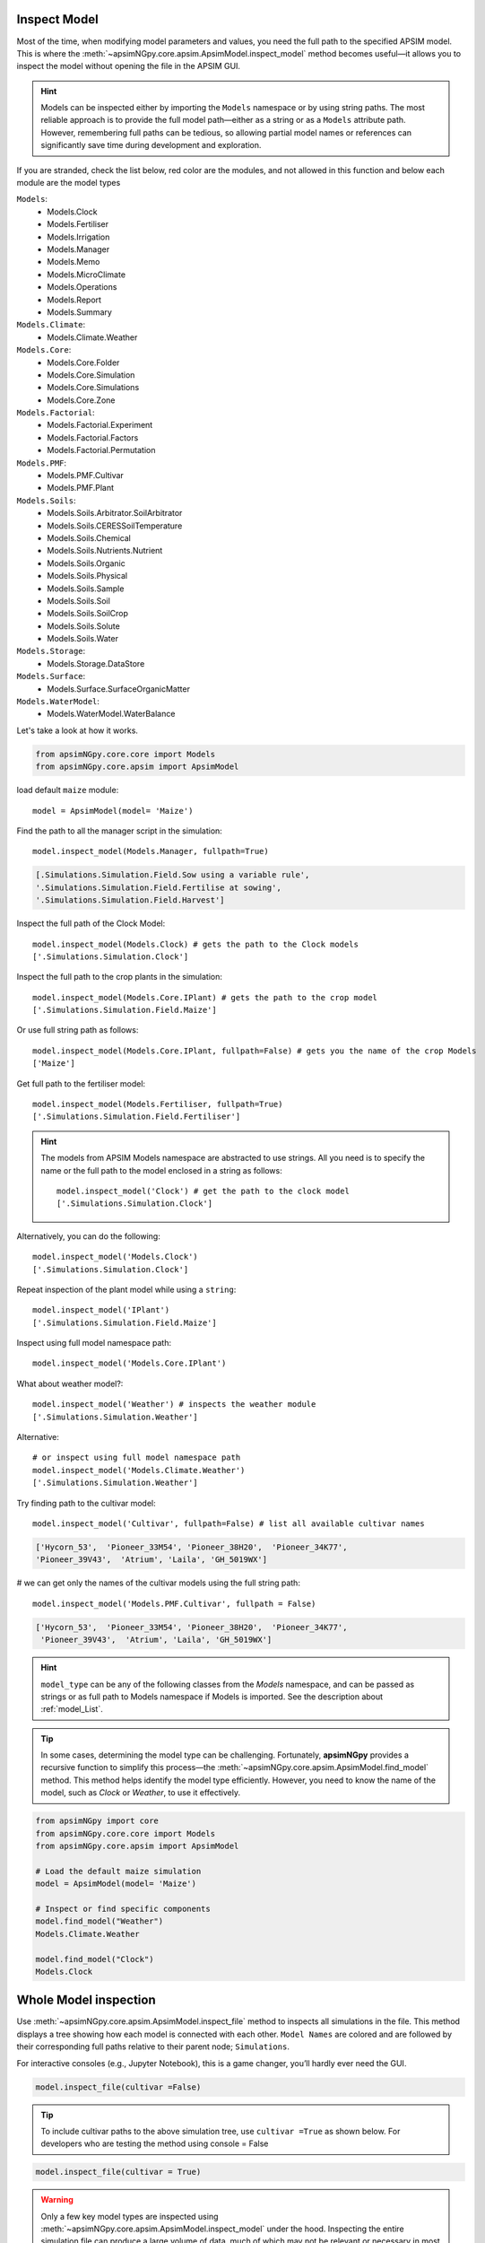 .. _plain_inspect:

Inspect Model
=============================

Most of the time, when modifying model parameters and values, you need the full path to the specified APSIM model.  
This is where the :meth:`~apsimNGpy.core.apsim.ApsimModel.inspect_model` method becomes useful—it allows you to inspect the model without opening the file in the APSIM GUI.

.. hint::
    Models can be inspected either by importing the ``Models`` namespace or by using string paths. The most reliable approach is to provide the full model path—either as a string or as a ``Models`` attribute path.
    However, remembering full paths can be tedious, so allowing partial model names or references can significantly save time during development and exploration.

If you are stranded, check the list below, red color are the modules,
and not allowed in this function and below each module are the model types

.. _model_List:

``Models``:
  - Models.Clock
  - Models.Fertiliser
  - Models.Irrigation
  - Models.Manager
  - Models.Memo
  - Models.MicroClimate
  - Models.Operations
  - Models.Report
  - Models.Summary
``Models.Climate``:
  - Models.Climate.Weather
``Models.Core``:
  - Models.Core.Folder
  - Models.Core.Simulation
  - Models.Core.Simulations
  - Models.Core.Zone
``Models.Factorial``:
  - Models.Factorial.Experiment
  - Models.Factorial.Factors
  - Models.Factorial.Permutation
``Models.PMF``:
  - Models.PMF.Cultivar
  - Models.PMF.Plant
``Models.Soils``:
  - Models.Soils.Arbitrator.SoilArbitrator
  - Models.Soils.CERESSoilTemperature
  - Models.Soils.Chemical
  - Models.Soils.Nutrients.Nutrient
  - Models.Soils.Organic
  - Models.Soils.Physical
  - Models.Soils.Sample
  - Models.Soils.Soil
  - Models.Soils.SoilCrop
  - Models.Soils.Solute
  - Models.Soils.Water
``Models.Storage``:
  - Models.Storage.DataStore
``Models.Surface``:
  - Models.Surface.SurfaceOrganicMatter
``Models.WaterModel``:
  - Models.WaterModel.WaterBalance

Let's take a look at how it works.

.. code-block:: python

         from apsimNGpy.core.core import Models
         from apsimNGpy.core.apsim import ApsimModel

load default ``maize`` module::

    model = ApsimModel(model= 'Maize')


Find the path to all the manager script in the simulation::

     model.inspect_model(Models.Manager, fullpath=True)

.. code-block:: python

     [.Simulations.Simulation.Field.Sow using a variable rule',
     '.Simulations.Simulation.Field.Fertilise at sowing',
     '.Simulations.Simulation.Field.Harvest']

Inspect the full path of the Clock Model::

     model.inspect_model(Models.Clock) # gets the path to the Clock models
     ['.Simulations.Simulation.Clock']

Inspect the full path to the crop plants in the simulation::

     model.inspect_model(Models.Core.IPlant) # gets the path to the crop model
     ['.Simulations.Simulation.Field.Maize']

Or use full string path as follows::

     model.inspect_model(Models.Core.IPlant, fullpath=False) # gets you the name of the crop Models
     ['Maize']
Get full path to the fertiliser model::

     model.inspect_model(Models.Fertiliser, fullpath=True)
     ['.Simulations.Simulation.Field.Fertiliser']

.. Hint::

    The models from APSIM Models namespace are abstracted to use strings. All you need is to specify the name or the full path to the model enclosed in a string as follows::

     model.inspect_model('Clock') # get the path to the clock model
     ['.Simulations.Simulation.Clock']

Alternatively, you can do the following::

     model.inspect_model('Models.Clock')
     ['.Simulations.Simulation.Clock']

Repeat inspection of the plant model while using a ``string``::

     model.inspect_model('IPlant')
     ['.Simulations.Simulation.Field.Maize']

Inspect using full model namespace path::

     model.inspect_model('Models.Core.IPlant')

What about weather model?::

     model.inspect_model('Weather') # inspects the weather module
     ['.Simulations.Simulation.Weather']

Alternative::

     # or inspect using full model namespace path
     model.inspect_model('Models.Climate.Weather')
     ['.Simulations.Simulation.Weather']

Try finding path to the cultivar model::

     model.inspect_model('Cultivar', fullpath=False) # list all available cultivar names

.. code-block:: python

     ['Hycorn_53',  'Pioneer_33M54', 'Pioneer_38H20',  'Pioneer_34K77',
     'Pioneer_39V43',  'Atrium', 'Laila', 'GH_5019WX']

# we can get only the names of the cultivar models using the full string path::

     model.inspect_model('Models.PMF.Cultivar', fullpath = False)

.. code-block:: python

     ['Hycorn_53',  'Pioneer_33M54', 'Pioneer_38H20',  'Pioneer_34K77',
      'Pioneer_39V43',  'Atrium', 'Laila', 'GH_5019WX']


.. hint::

    ``model_type`` can be any of the following classes from the `Models` namespace, and
    can be passed as strings or as full path to Models namespace if Models is imported. See the description about :ref:`model_List`.


.. seealso::

  API description: :meth:`~apsimNGpy.core.apsim.ApsimModel.inspect_model`

.. tip::

    In some cases, determining the model type can be challenging. Fortunately, **apsimNGpy** provides a recursive function to simplify this process—the :meth:`~apsimNGpy.core.apsim.ApsimModel.find_model` method.
    This method helps identify the model type efficiently. However, you need to know the name of the model, such as *Clock* or *Weather*, to use it effectively.

.. code-block:: python

    from apsimNGpy import core
    from apsimNGpy.core.core import Models
    from apsimNGpy.core.apsim import ApsimModel

    # Load the default maize simulation
    model = ApsimModel(model= 'Maize')

    # Inspect or find specific components
    model.find_model("Weather")
    Models.Climate.Weather

    model.find_model("Clock")
    Models.Clock

Whole Model inspection
=====================================

Use :meth:`~apsimNGpy.core.apsim.ApsimModel.inspect_file` method to inspects all simulations in the file. This method displays a tree showing how each model is connected with each other.
``Model Names`` are colored and are followed by their corresponding full paths relative to their parent node; ``Simulations``.

For interactive consoles (e.g., Jupyter Notebook), this is a game changer, you’ll hardly ever need the GUI.


.. code-block:: python

    model.inspect_file(cultivar =False)



.. image:: ../images/apsim_file_structure.png
    :alt: Tree structure of the APSIM model
    :align: center
    :width: 100%
    :name: tree_structure_model

.. tip::

  To include cultivar paths to the above simulation tree, use ``cultivar =True`` as shown below. For developers who are testing the method using console = False

.. code-block:: python

    model.inspect_file(cultivar = True)

.. seealso::

  :meth:`~apsimNGpy.core.apsim.ApsimModel.inspect_file`

.. Warning::

    Only a few key model types are inspected using :meth:`~apsimNGpy.core.apsim.ApsimModel.inspect_model` under the hood. Inspecting the entire simulation file can produce a large volume of data, much of which may not be relevant or necessary in most use cases.

    If certain models do not appear in the inspection output, this is intentional — the tool selectively inspects components to keep results concise and focused.

    For a complete view of the entire model structure, we recommend opening the simulation file in the APSIM GUI.

.. seealso::

   - :ref:`API Reference <api_ref>`
   - :ref:`inspect_params`
